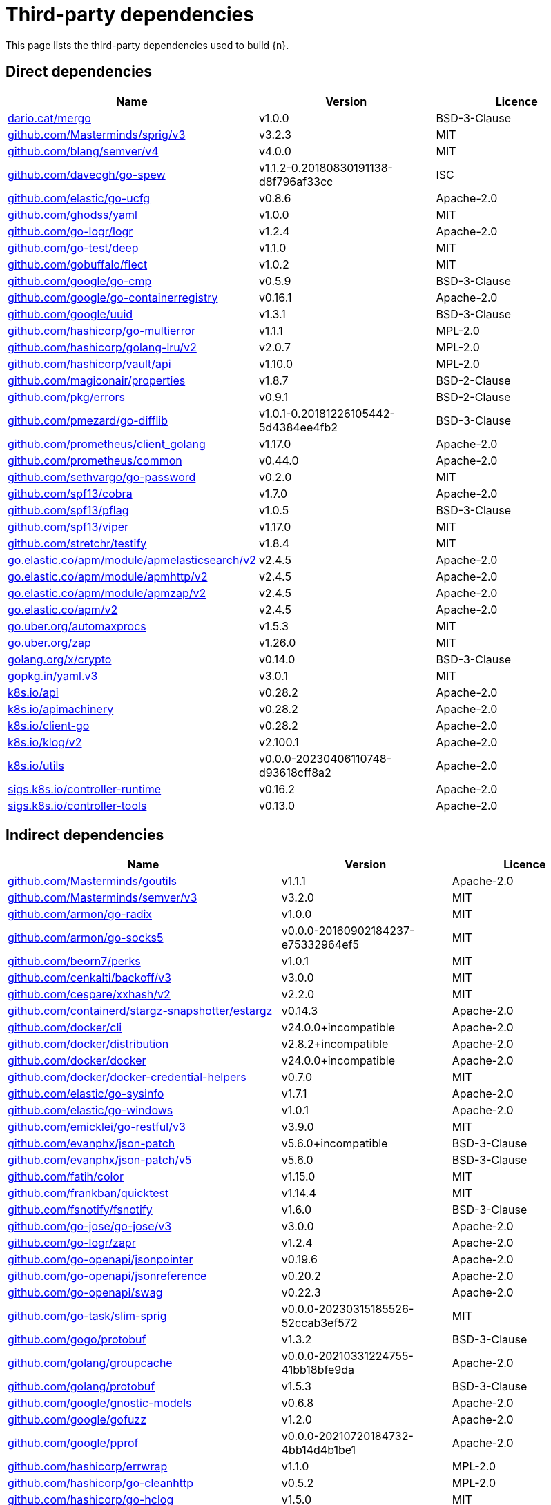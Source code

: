 // Generated documentation. Please do not edit.
:page_id: dependencies
ifdef::env-github[]
****
link:https://www.elastic.co/guide/en/cloud-on-k8s/master/k8s-{page_id}.html[View this document on the Elastic website]
****
endif::[]

[id="{p}-{page_id}"]
= Third-party dependencies

This page lists the third-party dependencies used to build {n}.

[float]
[id="{p}-dependencies-direct"]
== Direct dependencies

[options="header"]
|===
| Name | Version | Licence

| link:https://dario.cat/mergo[$$dario.cat/mergo$$] | v1.0.0 | BSD-3-Clause
| link:https://github.com/Masterminds/sprig[$$github.com/Masterminds/sprig/v3$$] | v3.2.3 | MIT
| link:https://github.com/blang/semver[$$github.com/blang/semver/v4$$] | v4.0.0 | MIT
| link:https://github.com/davecgh/go-spew[$$github.com/davecgh/go-spew$$] | v1.1.2-0.20180830191138-d8f796af33cc | ISC
| link:https://github.com/elastic/go-ucfg[$$github.com/elastic/go-ucfg$$] | v0.8.6 | Apache-2.0
| link:https://github.com/ghodss/yaml[$$github.com/ghodss/yaml$$] | v1.0.0 | MIT
| link:https://github.com/go-logr/logr[$$github.com/go-logr/logr$$] | v1.2.4 | Apache-2.0
| link:https://github.com/go-test/deep[$$github.com/go-test/deep$$] | v1.1.0 | MIT
| link:https://github.com/gobuffalo/flect[$$github.com/gobuffalo/flect$$] | v1.0.2 | MIT
| link:https://github.com/google/go-cmp[$$github.com/google/go-cmp$$] | v0.5.9 | BSD-3-Clause
| link:https://github.com/google/go-containerregistry[$$github.com/google/go-containerregistry$$] | v0.16.1 | Apache-2.0
| link:https://github.com/google/uuid[$$github.com/google/uuid$$] | v1.3.1 | BSD-3-Clause
| link:https://github.com/hashicorp/go-multierror[$$github.com/hashicorp/go-multierror$$] | v1.1.1 | MPL-2.0
| link:https://github.com/hashicorp/golang-lru[$$github.com/hashicorp/golang-lru/v2$$] | v2.0.7 | MPL-2.0
| link:https://github.com/hashicorp/vault[$$github.com/hashicorp/vault/api$$] | v1.10.0 | MPL-2.0
| link:https://github.com/magiconair/properties[$$github.com/magiconair/properties$$] | v1.8.7 | BSD-2-Clause
| link:https://github.com/pkg/errors[$$github.com/pkg/errors$$] | v0.9.1 | BSD-2-Clause
| link:https://github.com/pmezard/go-difflib[$$github.com/pmezard/go-difflib$$] | v1.0.1-0.20181226105442-5d4384ee4fb2 | BSD-3-Clause
| link:https://github.com/prometheus/client_golang[$$github.com/prometheus/client_golang$$] | v1.17.0 | Apache-2.0
| link:https://github.com/prometheus/common[$$github.com/prometheus/common$$] | v0.44.0 | Apache-2.0
| link:https://github.com/sethvargo/go-password[$$github.com/sethvargo/go-password$$] | v0.2.0 | MIT
| link:https://github.com/spf13/cobra[$$github.com/spf13/cobra$$] | v1.7.0 | Apache-2.0
| link:https://github.com/spf13/pflag[$$github.com/spf13/pflag$$] | v1.0.5 | BSD-3-Clause
| link:https://github.com/spf13/viper[$$github.com/spf13/viper$$] | v1.17.0 | MIT
| link:https://github.com/stretchr/testify[$$github.com/stretchr/testify$$] | v1.8.4 | MIT
| link:https://go.elastic.co/apm/module/apmelasticsearch/v2[$$go.elastic.co/apm/module/apmelasticsearch/v2$$] | v2.4.5 | Apache-2.0
| link:https://go.elastic.co/apm/module/apmhttp/v2[$$go.elastic.co/apm/module/apmhttp/v2$$] | v2.4.5 | Apache-2.0
| link:https://go.elastic.co/apm/module/apmzap/v2[$$go.elastic.co/apm/module/apmzap/v2$$] | v2.4.5 | Apache-2.0
| link:https://go.elastic.co/apm/v2[$$go.elastic.co/apm/v2$$] | v2.4.5 | Apache-2.0
| link:https://go.uber.org/automaxprocs[$$go.uber.org/automaxprocs$$] | v1.5.3 | MIT
| link:https://go.uber.org/zap[$$go.uber.org/zap$$] | v1.26.0 | MIT
| link:https://golang.org/x/crypto[$$golang.org/x/crypto$$] | v0.14.0 | BSD-3-Clause
| link:https://gopkg.in/yaml.v3[$$gopkg.in/yaml.v3$$] | v3.0.1 | MIT
| link:https://github.com/kubernetes/api[$$k8s.io/api$$] | v0.28.2 | Apache-2.0
| link:https://github.com/kubernetes/apimachinery[$$k8s.io/apimachinery$$] | v0.28.2 | Apache-2.0
| link:https://github.com/kubernetes/client-go[$$k8s.io/client-go$$] | v0.28.2 | Apache-2.0
| link:https://github.com/kubernetes/klog[$$k8s.io/klog/v2$$] | v2.100.1 | Apache-2.0
| link:https://github.com/kubernetes/utils[$$k8s.io/utils$$] | v0.0.0-20230406110748-d93618cff8a2 | Apache-2.0
| link:https://sigs.k8s.io/controller-runtime[$$sigs.k8s.io/controller-runtime$$] | v0.16.2 | Apache-2.0
| link:https://sigs.k8s.io/controller-tools[$$sigs.k8s.io/controller-tools$$] | v0.13.0 | Apache-2.0
|===


[float]
[id="{p}-dependencies-indirect"]
== Indirect dependencies

[options="header"]
|===
| Name | Version | Licence

| link:https://github.com/Masterminds/goutils[$$github.com/Masterminds/goutils$$] | v1.1.1 | Apache-2.0
| link:https://github.com/Masterminds/semver[$$github.com/Masterminds/semver/v3$$] | v3.2.0 | MIT
| link:https://github.com/armon/go-radix[$$github.com/armon/go-radix$$] | v1.0.0 | MIT
| link:https://github.com/armon/go-socks5[$$github.com/armon/go-socks5$$] | v0.0.0-20160902184237-e75332964ef5 | MIT
| link:https://github.com/beorn7/perks[$$github.com/beorn7/perks$$] | v1.0.1 | MIT
| link:https://github.com/cenkalti/backoff[$$github.com/cenkalti/backoff/v3$$] | v3.0.0 | MIT
| link:https://github.com/cespare/xxhash[$$github.com/cespare/xxhash/v2$$] | v2.2.0 | MIT
| link:https://github.com/containerd/stargz-snapshotter[$$github.com/containerd/stargz-snapshotter/estargz$$] | v0.14.3 | Apache-2.0
| link:https://github.com/docker/cli[$$github.com/docker/cli$$] | v24.0.0+incompatible | Apache-2.0
| link:https://github.com/docker/distribution[$$github.com/docker/distribution$$] | v2.8.2+incompatible | Apache-2.0
| link:https://github.com/docker/docker[$$github.com/docker/docker$$] | v24.0.0+incompatible | Apache-2.0
| link:https://github.com/docker/docker-credential-helpers[$$github.com/docker/docker-credential-helpers$$] | v0.7.0 | MIT
| link:https://github.com/elastic/go-sysinfo[$$github.com/elastic/go-sysinfo$$] | v1.7.1 | Apache-2.0
| link:https://github.com/elastic/go-windows[$$github.com/elastic/go-windows$$] | v1.0.1 | Apache-2.0
| link:https://github.com/emicklei/go-restful[$$github.com/emicklei/go-restful/v3$$] | v3.9.0 | MIT
| link:https://github.com/evanphx/json-patch[$$github.com/evanphx/json-patch$$] | v5.6.0+incompatible | BSD-3-Clause
| link:https://github.com/evanphx/json-patch[$$github.com/evanphx/json-patch/v5$$] | v5.6.0 | BSD-3-Clause
| link:https://github.com/fatih/color[$$github.com/fatih/color$$] | v1.15.0 | MIT
| link:https://github.com/frankban/quicktest[$$github.com/frankban/quicktest$$] | v1.14.4 | MIT
| link:https://github.com/fsnotify/fsnotify[$$github.com/fsnotify/fsnotify$$] | v1.6.0 | BSD-3-Clause
| link:https://github.com/go-jose/go-jose[$$github.com/go-jose/go-jose/v3$$] | v3.0.0 | Apache-2.0
| link:https://github.com/go-logr/zapr[$$github.com/go-logr/zapr$$] | v1.2.4 | Apache-2.0
| link:https://github.com/go-openapi/jsonpointer[$$github.com/go-openapi/jsonpointer$$] | v0.19.6 | Apache-2.0
| link:https://github.com/go-openapi/jsonreference[$$github.com/go-openapi/jsonreference$$] | v0.20.2 | Apache-2.0
| link:https://github.com/go-openapi/swag[$$github.com/go-openapi/swag$$] | v0.22.3 | Apache-2.0
| link:https://github.com/go-task/slim-sprig[$$github.com/go-task/slim-sprig$$] | v0.0.0-20230315185526-52ccab3ef572 | MIT
| link:https://github.com/gogo/protobuf[$$github.com/gogo/protobuf$$] | v1.3.2 | BSD-3-Clause
| link:https://github.com/golang/groupcache[$$github.com/golang/groupcache$$] | v0.0.0-20210331224755-41bb18bfe9da | Apache-2.0
| link:https://github.com/golang/protobuf[$$github.com/golang/protobuf$$] | v1.5.3 | BSD-3-Clause
| link:https://github.com/google/gnostic-models[$$github.com/google/gnostic-models$$] | v0.6.8 | Apache-2.0
| link:https://github.com/google/gofuzz[$$github.com/google/gofuzz$$] | v1.2.0 | Apache-2.0
| link:https://github.com/google/pprof[$$github.com/google/pprof$$] | v0.0.0-20210720184732-4bb14d4b1be1 | Apache-2.0
| link:https://github.com/hashicorp/errwrap[$$github.com/hashicorp/errwrap$$] | v1.1.0 | MPL-2.0
| link:https://github.com/hashicorp/go-cleanhttp[$$github.com/hashicorp/go-cleanhttp$$] | v0.5.2 | MPL-2.0
| link:https://github.com/hashicorp/go-hclog[$$github.com/hashicorp/go-hclog$$] | v1.5.0 | MIT
| link:https://github.com/hashicorp/go-retryablehttp[$$github.com/hashicorp/go-retryablehttp$$] | v0.6.6 | MPL-2.0
| link:https://github.com/hashicorp/go-rootcerts[$$github.com/hashicorp/go-rootcerts$$] | v1.0.2 | MPL-2.0
| link:https://github.com/hashicorp/go-secure-stdlib[$$github.com/hashicorp/go-secure-stdlib/parseutil$$] | v0.1.6 | MPL-2.0
| link:https://github.com/hashicorp/go-secure-stdlib[$$github.com/hashicorp/go-secure-stdlib/strutil$$] | v0.1.2 | MPL-2.0
| link:https://github.com/hashicorp/go-sockaddr[$$github.com/hashicorp/go-sockaddr$$] | v1.0.2 | MPL-2.0
| link:https://github.com/hashicorp/hcl[$$github.com/hashicorp/hcl$$] | v1.0.0 | MPL-2.0
| link:https://github.com/huandu/xstrings[$$github.com/huandu/xstrings$$] | v1.3.3 | MIT
| link:https://github.com/imdario/mergo[$$github.com/imdario/mergo$$] | v0.3.11 | BSD-3-Clause
| link:https://github.com/inconshreveable/mousetrap[$$github.com/inconshreveable/mousetrap$$] | v1.1.0 | Apache-2.0
| link:https://github.com/joeshaw/multierror[$$github.com/joeshaw/multierror$$] | v0.0.0-20140124173710-69b34d4ec901 | MIT
| link:https://github.com/josharian/intern[$$github.com/josharian/intern$$] | v1.0.0 | MIT
| link:https://github.com/json-iterator/go[$$github.com/json-iterator/go$$] | v1.1.12 | MIT
| link:https://github.com/klauspost/compress[$$github.com/klauspost/compress$$] | v1.17.0 | Apache-2.0
| link:https://github.com/kr/pretty[$$github.com/kr/pretty$$] | v0.3.1 | MIT
| link:https://github.com/kr/text[$$github.com/kr/text$$] | v0.2.0 | MIT
| link:https://github.com/mailru/easyjson[$$github.com/mailru/easyjson$$] | v0.7.7 | MIT
| link:https://github.com/mattn/go-colorable[$$github.com/mattn/go-colorable$$] | v0.1.13 | MIT
| link:https://github.com/mattn/go-isatty[$$github.com/mattn/go-isatty$$] | v0.0.17 | MIT
| link:https://github.com/matttproud/golang_protobuf_extensions[$$github.com/matttproud/golang_protobuf_extensions$$] | v1.0.4 | Apache-2.0
| link:https://github.com/mitchellh/copystructure[$$github.com/mitchellh/copystructure$$] | v1.0.0 | MIT
| link:https://github.com/mitchellh/go-homedir[$$github.com/mitchellh/go-homedir$$] | v1.1.0 | MIT
| link:https://github.com/mitchellh/mapstructure[$$github.com/mitchellh/mapstructure$$] | v1.5.0 | MIT
| link:https://github.com/mitchellh/reflectwalk[$$github.com/mitchellh/reflectwalk$$] | v1.0.0 | MIT
| link:https://github.com/moby/spdystream[$$github.com/moby/spdystream$$] | v0.2.0 | Apache-2.0
| link:https://github.com/modern-go/concurrent[$$github.com/modern-go/concurrent$$] | v0.0.0-20180306012644-bacd9c7ef1dd | Apache-2.0
| link:https://github.com/modern-go/reflect2[$$github.com/modern-go/reflect2$$] | v1.0.2 | Apache-2.0
| link:https://github.com/munnerz/goautoneg[$$github.com/munnerz/goautoneg$$] | v0.0.0-20191010083416-a7dc8b61c822 | BSD-3-Clause
| link:https://github.com/nxadm/tail[$$github.com/nxadm/tail$$] | v1.4.8 | MIT
| link:https://github.com/onsi/ginkgo[$$github.com/onsi/ginkgo$$] | v1.16.5 | MIT
| link:https://github.com/onsi/ginkgo[$$github.com/onsi/ginkgo/v2$$] | v2.11.0 | MIT
| link:https://github.com/onsi/gomega[$$github.com/onsi/gomega$$] | v1.27.10 | MIT
| link:https://github.com/opencontainers/go-digest[$$github.com/opencontainers/go-digest$$] | v1.0.0 | Apache-2.0
| link:https://github.com/opencontainers/image-spec[$$github.com/opencontainers/image-spec$$] | v1.1.0-rc3 | Apache-2.0
| link:https://github.com/pelletier/go-toml[$$github.com/pelletier/go-toml/v2$$] | v2.1.0 | MIT
| link:https://github.com/prashantv/gostub[$$github.com/prashantv/gostub$$] | v1.1.0 | MIT
| link:https://github.com/prometheus/client_model[$$github.com/prometheus/client_model$$] | v0.4.1-0.20230718164431-9a2bf3000d16 | Apache-2.0
| link:https://github.com/prometheus/procfs[$$github.com/prometheus/procfs$$] | v0.11.1 | Apache-2.0
| link:https://github.com/rogpeppe/go-internal[$$github.com/rogpeppe/go-internal$$] | v1.10.0 | BSD-3-Clause
| link:https://github.com/ryanuber/go-glob[$$github.com/ryanuber/go-glob$$] | v1.0.0 | MIT
| link:https://github.com/sagikazarmark/locafero[$$github.com/sagikazarmark/locafero$$] | v0.3.0 | MIT
| link:https://github.com/sagikazarmark/slog-shim[$$github.com/sagikazarmark/slog-shim$$] | v0.1.0 | BSD-3-Clause
| link:https://github.com/shopspring/decimal[$$github.com/shopspring/decimal$$] | v1.2.0 | MIT
| link:https://github.com/sirupsen/logrus[$$github.com/sirupsen/logrus$$] | v1.9.1 | MIT
| link:https://github.com/sourcegraph/conc[$$github.com/sourcegraph/conc$$] | v0.3.0 | MIT
| link:https://github.com/spf13/afero[$$github.com/spf13/afero$$] | v1.10.0 | Apache-2.0
| link:https://github.com/spf13/cast[$$github.com/spf13/cast$$] | v1.5.1 | MIT
| link:https://github.com/subosito/gotenv[$$github.com/subosito/gotenv$$] | v1.6.0 | MIT
| link:https://github.com/vbatts/tar-split[$$github.com/vbatts/tar-split$$] | v0.11.3 | BSD-3-Clause
| link:https://go.elastic.co/fastjson[$$go.elastic.co/fastjson$$] | v1.1.0 | MIT
| link:https://go.uber.org/goleak[$$go.uber.org/goleak$$] | v1.2.1 | MIT
| link:https://go.uber.org/multierr[$$go.uber.org/multierr$$] | v1.11.0 | MIT
| link:https://golang.org/x/exp[$$golang.org/x/exp$$] | v0.0.0-20230905200255-921286631fa9 | BSD-3-Clause
| link:https://golang.org/x/mod[$$golang.org/x/mod$$] | v0.12.0 | BSD-3-Clause
| link:https://golang.org/x/net[$$golang.org/x/net$$] | v0.15.0 | BSD-3-Clause
| link:https://golang.org/x/oauth2[$$golang.org/x/oauth2$$] | v0.12.0 | BSD-3-Clause
| link:https://golang.org/x/sync[$$golang.org/x/sync$$] | v0.3.0 | BSD-3-Clause
| link:https://golang.org/x/sys[$$golang.org/x/sys$$] | v0.13.0 | BSD-3-Clause
| link:https://golang.org/x/term[$$golang.org/x/term$$] | v0.13.0 | BSD-3-Clause
| link:https://golang.org/x/text[$$golang.org/x/text$$] | v0.13.0 | BSD-3-Clause
| link:https://golang.org/x/time[$$golang.org/x/time$$] | v0.3.0 | BSD-3-Clause
| link:https://golang.org/x/tools[$$golang.org/x/tools$$] | v0.13.0 | BSD-3-Clause
| link:https://gomodules.xyz/jsonpatch/v2[$$gomodules.xyz/jsonpatch/v2$$] | v2.4.0 | Apache-2.0
| link:https://google.golang.org/appengine[$$google.golang.org/appengine$$] | v1.6.7 | Apache-2.0
| link:https://google.golang.org/protobuf[$$google.golang.org/protobuf$$] | v1.31.0 | BSD-3-Clause
| link:https://gopkg.in/check.v1[$$gopkg.in/check.v1$$] | v1.0.0-20201130134442-10cb98267c6c | BSD-2-Clause
| link:https://gopkg.in/inf.v0[$$gopkg.in/inf.v0$$] | v0.9.1 | BSD-3-Clause
| link:https://gopkg.in/ini.v1[$$gopkg.in/ini.v1$$] | v1.67.0 | Apache-2.0
| link:https://gopkg.in/tomb.v1[$$gopkg.in/tomb.v1$$] | v1.0.0-20141024135613-dd632973f1e7 | BSD-3-Clause
| link:https://gopkg.in/yaml.v2[$$gopkg.in/yaml.v2$$] | v2.4.0 | Apache-2.0
| link:https://gotest.tools/v3[$$gotest.tools/v3$$] | v3.0.3 | Apache-2.0
| link:https://gitlab.howett.net/go/plist[$$howett.net/plist$$] | v1.0.0 | BSD-2-Clause
| link:https://github.com/kubernetes/apiextensions-apiserver[$$k8s.io/apiextensions-apiserver$$] | v0.28.0 | Apache-2.0
| link:https://github.com/kubernetes/component-base[$$k8s.io/component-base$$] | v0.28.1 | Apache-2.0
| link:https://github.com/kubernetes/kube-openapi[$$k8s.io/kube-openapi$$] | v0.0.0-20230717233707-2695361300d9 | Apache-2.0
| link:https://sigs.k8s.io/json[$$sigs.k8s.io/json$$] | v0.0.0-20221116044647-bc3834ca7abd | Apache-2.0
| link:https://sigs.k8s.io/structured-merge-diff/v4[$$sigs.k8s.io/structured-merge-diff/v4$$] | v4.2.3 | Apache-2.0
| link:https://sigs.k8s.io/yaml[$$sigs.k8s.io/yaml$$] | v1.3.0 | MIT
|===

